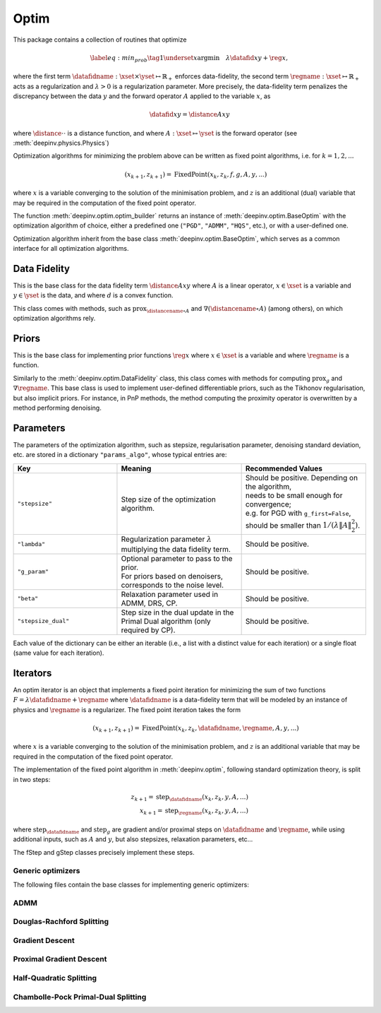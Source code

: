.. _optim:

Optim
=====

This package contains a collection of routines that optimize

.. math::
    \begin{equation}
    \label{eq:min_prob}
    \tag{1}
    \underset{x}{\arg\min} \quad \lambda \datafid{x}{y} + \reg{x},
    \end{equation}


where the first term :math:`\datafidname:\xset\times\yset \mapsto \mathbb{R}_{+}` enforces data-fidelity, the second
term :math:`\regname:\xset\mapsto \mathbb{R}_{+}` acts as a regularization and
:math:`\lambda > 0` is a regularization parameter. More precisely, the data-fidelity term penalizes the discrepancy
between the data :math:`y` and the forward operator :math:`A` applied to the variable :math:`x`, as

.. math::
    \datafid{x}{y} = \distance{Ax}{y}

where :math:`\distance{\cdot}{\cdot}` is a distance function, and where :math:`A:\xset\mapsto \yset` is the forward
operator (see :meth:`deepinv.physics.Physics`)

Optimization algorithms for minimizing the problem above can be written as fixed point algorithms,
i.e. for :math:`k=1,2,...`

.. math::
    \qquad (x_{k+1}, z_{k+1}) = \operatorname{FixedPoint}(x_k, z_k, f, g, A, y, ...)

where :math:`x` is a variable converging to the solution of the minimisation problem, and
:math:`z` is an additional (dual) variable that may be required in the computation of the fixed point operator.


The function :meth:`deepinv.optim.optim_builder` returns an instance of :meth:`deepinv.optim.BaseOptim` with the
optimization algorithm of choice, either a predefined one (``"PGD"``, ``"ADMM"``, ``"HQS"``, etc.),
or with a user-defined one.

.. autosummary::
   :toctree: stubs
   :template: myfunc_template.rst
   :nosignatures:

   deepinv.optim.optim_builder


Optimization algorithm inherit from the base class :meth:`deepinv.optim.BaseOptim`, which serves as a common interface
for all optimization algorithms.

.. autosummary::
   :toctree: stubs
   :template: myclass_template.rst
   :nosignatures:

   deepinv.optim.BaseOptim


Data Fidelity
-------------
This is the base class for the data fidelity term :math:`\distance{Ax}{y}` where :math:`A` is a linear operator,
:math:`x\in\xset` is a variable and :math:`y\in\yset` is the data, and where :math:`d` is a convex function.

This class comes with methods, such as :math:`\operatorname{prox}_{\distancename\circ A}` and
:math:`\nabla (\distancename \circ A)` (among others), on which optimization algorithms rely.

.. autosummary::
   :toctree: stubs
   :template: myclass_template.rst
   :nosignatures:

   deepinv.optim.DataFidelity
   deepinv.optim.L1
   deepinv.optim.L2
   deepinv.optim.IndicatorL2
   deepinv.optim.PoissonLikelihood


Priors
------
This is the base class for implementing prior functions :math:`\reg{x}` where :math:`x\in\xset` is a variable and
where :math:`\regname` is a function.

Similarly to the :meth:`deepinv.optim.DataFidelity` class, this class comes with methods for computing
:math:`\operatorname{prox}_{g}` and :math:`\nabla \regname`.  This base class is used to implement user-defined differentiable
priors, such as the Tikhonov regularisation, but also implicit priors. For instance, in PnP methods, the method
computing the proximity operator is overwritten by a method performing denoising.


.. autosummary::
   :toctree: stubs
   :template: myclass_template.rst
   :nosignatures:

   deepinv.optim.Prior
   deepinv.optim.PnP
   deepinv.optim.RED
   deepinv.optim.ScorePrior
   deepinv.optim.Tikhonov


.. _optim-params:

Parameters
---------------------
The parameters of the optimization algorithm, such as
stepsize, regularisation parameter, denoising standard deviation, etc.
are stored in a dictionary ``"params_algo"``, whose typical entries are:

.. list-table::
   :widths: 25 30 30
   :header-rows: 1

   * - Key
     - Meaning
     - Recommended Values
   * - ``"stepsize"``
     - Step size of the optimization algorithm.
     - | Should be positive. Depending on the algorithm,
       | needs to be small enough for convergence;
       | e.g. for PGD with ``g_first=False``,
       | should be smaller than :math:`1/(\lambda \|A\|_2^2)`.
   * - ``"lambda"``
     - | Regularization parameter :math:`\lambda`
       | multiplying the data fidelity term.
     - Should be positive.
   * - ``"g_param"``
     - | Optional parameter to pass to the prior.
       | For priors based on denoisers,
       | corresponds to the noise level.
     - Should be positive.
   * - ``"beta"``
     - | Relaxation parameter used in
       | ADMM, DRS, CP.
     - Should be positive.
   * - ``"stepsize_dual"``
     - | Step size in the dual update in the
       | Primal Dual algorithm (only required by CP).
     - Should be positive.

Each value of the dictionary can be either an iterable (i.e., a list with a distinct value for each iteration) or
a single float (same value for each iteration).

Iterators
---------
An optim iterator is an object that implements a fixed point iteration for minimizing the sum of two functions
:math:`F = \lambda \datafidname + \regname` where :math:`\datafidname` is a data-fidelity term  that will be modeled
by an instance of physics and :math:`\regname` is a regularizer. The fixed point iteration takes the form

.. math::
    \qquad (x_{k+1}, z_{k+1}) = \operatorname{FixedPoint}(x_k, z_k, \datafidname, \regname, A, y, ...)

where :math:`x` is a variable converging to the solution of the minimisation problem, and
:math:`z` is an additional variable that may be required in the computation of the fixed point operator.

.. autosummary::
   :toctree: stubs
   :template: myclass_template.rst
   :nosignatures:

   deepinv.optim.FixedPoint

The implementation of the fixed point algorithm in :meth:`deepinv.optim`,
following standard optimization theory, is split in two steps:

.. math::
    z_{k+1} = \operatorname{step}_{\datafidname}(x_k, z_k, y, A, ...)\\
    x_{k+1} = \operatorname{step}_{\regname}(x_k, z_k, y, A, ...)

where :math:`\operatorname{step}_{\datafidname}` and :math:`\operatorname{step}_g` are gradient and/or proximal steps
on :math:`\datafidname` and :math:`\regname`, while using additional inputs, such as :math:`A` and :math:`y`, but also stepsizes,
relaxation parameters, etc...

The fStep and gStep classes precisely implement these steps.


Generic optimizers
^^^^^^^^^^^^^^^^^^

The following files contain the base classes for implementing generic optimizers:

.. autosummary::
   :toctree: stubs
   :template: myclass_template.rst
   :nosignatures:

   deepinv.optim.optim_iterators.OptimIterator
   deepinv.optim.optim_iterators.optim_iterator.fStep
   deepinv.optim.optim_iterators.optim_iterator.gStep


ADMM
^^^^

.. autosummary::
   :toctree: stubs
   :template: myclass_template.rst
   :nosignatures:

   deepinv.optim.optim_iterators.ADMMIteration
   deepinv.optim.optim_iterators.admm.fStepADMM
   deepinv.optim.optim_iterators.admm.gStepADMM


Douglas-Rachford Splitting
^^^^^^^^^^^^^^^^^^^^^^^^^^

.. autosummary::
   :toctree: stubs
   :template: myclass_template.rst
   :nosignatures:

   deepinv.optim.optim_iterators.DRSIteration
   deepinv.optim.optim_iterators.drs.fStepDRS
   deepinv.optim.optim_iterators.drs.gStepDRS


Gradient Descent
^^^^^^^^^^^^^^^^

.. autosummary::
   :toctree: stubs
   :template: myclass_template.rst
   :nosignatures:

   deepinv.optim.optim_iterators.PGDIteration
   deepinv.optim.optim_iterators.pgd.fStepPGD
   deepinv.optim.optim_iterators.pgd.gStepPGD


Proximal Gradient Descent
^^^^^^^^^^^^^^^^^^^^^^^^^

.. autosummary::
   :toctree: stubs
   :template: myclass_template.rst
   :nosignatures:

   deepinv.optim.optim_iterators.PGDIteration
   deepinv.optim.optim_iterators.pgd.fStepPGD
   deepinv.optim.optim_iterators.pgd.gStepPGD



Half-Quadratic Splitting
^^^^^^^^^^^^^^^^^^^^^^^^

.. autosummary::
   :toctree: stubs
   :template: myclass_template.rst
   :nosignatures:

   deepinv.optim.optim_iterators.HQSIteration
   deepinv.optim.optim_iterators.hqs.fStepHQS
   deepinv.optim.optim_iterators.hqs.gStepHQS



Chambolle-Pock Primal-Dual Splitting
^^^^^^^^^^^^^^^^^^^^^^^^^^^^^^^^^^^^

.. autosummary::
   :toctree: stubs
   :template: myclass_template.rst
   :nosignatures:

   deepinv.optim.optim_iterators.CPIteration
   deepinv.optim.optim_iterators.primal_dual_CP.fStepCP
   deepinv.optim.optim_iterators.primal_dual_CP.gStepCP



